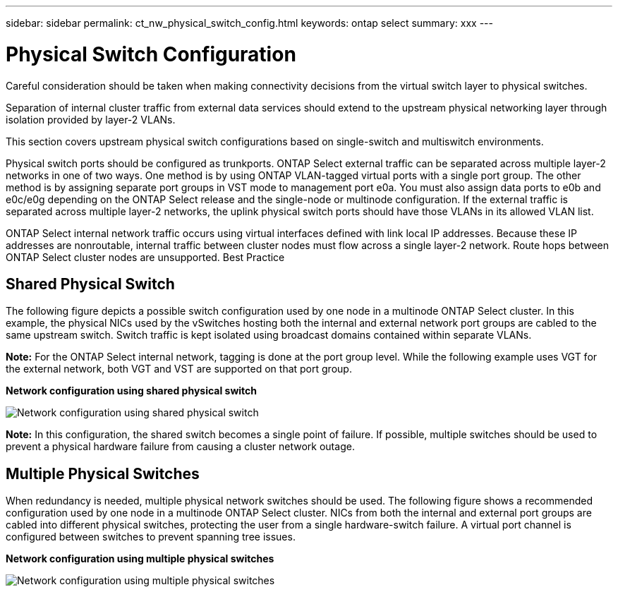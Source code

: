 ---
sidebar: sidebar
permalink: ct_nw_physical_switch_config.html
keywords: ontap select
summary: xxx
---

= Physical Switch Configuration
:hardbreaks:
:nofooter:
:icons: font
:linkattrs:
:imagesdir: ./media/

[.lead]
Careful consideration should be taken when making connectivity decisions from the virtual switch layer to physical switches.

Separation of internal cluster traffic from external data services should extend to the upstream physical networking layer through isolation provided by layer-2 VLANs.

This section covers upstream physical switch configurations based on single-switch and multiswitch environments.

Physical switch ports should be configured as trunkports. ONTAP Select external traffic can be separated across multiple layer-2 networks in one of two ways. One method is by using ONTAP VLAN-tagged virtual ports with a single port group. The other method is by assigning separate port groups in VST mode to management port e0a. You must also assign data ports to e0b and e0c/e0g depending on the ONTAP Select release and the single-node or multinode configuration. If the external traffic is separated across multiple layer-2 networks, the uplink physical switch ports should have those VLANs in its allowed VLAN list.

ONTAP Select internal network traffic occurs using virtual interfaces defined with link local IP addresses. Because these IP addresses are nonroutable, internal traffic between cluster nodes must flow across a single layer-2 network. Route hops between ONTAP Select cluster nodes are unsupported. Best Practice

== Shared Physical Switch

The following figure depicts a possible switch configuration used by one node in a multinode ONTAP Select cluster. In this example, the physical NICs used by the vSwitches hosting both the internal and external network port groups are cabled to the same upstream switch. Switch traffic is kept isolated using broadcast domains contained within separate VLANs.

*Note:* For the ONTAP Select internal network, tagging is done at the port group level. While the following example uses VGT for the external network, both VGT and VST are supported on that port group.

*Network configuration using shared physical switch*

image:DDN_06.png[Network configuration using shared physical switch]

*Note:* In this configuration, the shared switch becomes a single point of failure. If possible, multiple switches should be used to prevent a physical hardware failure from causing a cluster network outage.

== Multiple Physical Switches

When redundancy is needed, multiple physical network switches should be used. The following figure shows a recommended configuration used by one node in a multinode ONTAP Select cluster. NICs from both the internal and external port groups are cabled into different physical switches, protecting the user from a single hardware-switch failure. A virtual port channel is configured between switches to prevent spanning tree issues.

*Network configuration using multiple physical switches*

image:DDN_07.png[Network configuration using multiple physical switches]
